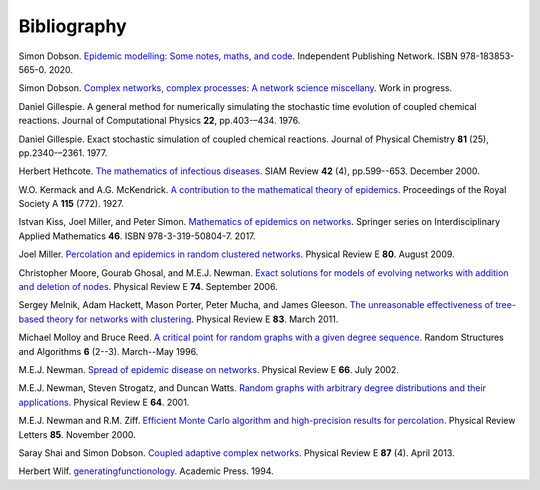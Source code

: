 .. _bibliography:

Bibliography
============

.. _Dob20:

Simon Dobson. `Epidemic modelling: Some notes, maths, and code
<https://simondobson.org/introduction-to-epidemics/>`_.
Independent Publishing Network. ISBN 978-183853-565-0. 2020.

.. _Dob21:

Simon Dobson. `Complex networks, complex processes: A network science
miscellany <https://simondobson.org/cncp/>`_. Work in progress.

.. _Gil76:

Daniel Gillespie. A general method for numerically simulating the
stochastic time evolution of coupled chemical reactions. Journal of
Computational Physics **22**, pp.403-–434. 1976.

.. _Gil77:

Daniel Gillespie. Exact stochastic simulation of coupled chemical
reactions. Journal of Physical Chemistry **81** (25),
pp.2340-–2361. 1977.

.. _Het00:

Herbert Hethcote. `The mathematics of infectious diseases
<http://dx.doi.org//10.1137/S0036144500371907>`_. SIAM Review **42**
(4), pp.599--653. December 2000.

.. _KMcK27:

W.O. Kermack and A.G. McKendrick. `A contribution to the mathematical
theory of epidemics
<http://dx.doi.org/10.1098/rspa.1927.0118>`_. Proceedings of the Royal
Society A **115** (772). 1927.

.. _KMS17:

Istvan Kiss, Joel Miller, and Peter Simon. `Mathematics of
epidemics on networks <http://dx.doi.org/10.1007/978-3-319-50806-1>`_.
Springer series on Interdisciplinary Applied Mathematics
**46**. ISBN 978-3-319-50804-7. 2017.

.. _M09:

Joel Miller. `Percolation and epidemics in random clustered networks
<https://doi.org/10.1103/PhysRevE.80.020901>`_.
Physical Review E **80**. August 2009.

.. _MGN06:

Christopher Moore, Gourab Ghosal, and M.E.J. Newman. `Exact solutions for models of evolving
networks with addition and deletion of nodes <https://doi.org/10.1103/PhysRevE.74.036121>`_.
Physical Review E **74**. September 2006.

.. _MHP11:

Sergey Melnik, Adam Hackett, Mason Porter, Peter Mucha, and James Gleeson.
`The unreasonable effectiveness of tree-based theory for networks with
clustering <https://doi.org/10.1103/PhysRevE.83.036112>`_.
Physical Review E **83**. March 2011.

.. _MR96:

Michael Molloy and Bruce Reed. `A critical point for random graphs
with a given degree sequence <https://doi.org/10.1002/rsa.3240060204>`_.
Random Structures and Algorithms **6** (2--3). March--May 1996.

.. _New02:

M.E.J. Newman. `Spread of epidemic disease on networks
<http://dx.doi.org/10.1103/PhysRevE.66.016128>`_. Physical Review E
**66**. July 2002.

.. _NSW01:

M.E.J. Newman, Steven Strogatz, and Duncan Watts. `Random graphs with
arbitrary degree distributions and their applications
<https://doi.org/10.1103/PhysRevE.64.026118>`_. Physical Review E
**64**. 2001.

.. _NZ00:

M.E.J. Newman and R.M. Ziff. `Efficient Monte Carlo algorithm and high-precision results
for percolation <https://doi.org/10.1103/PhysRevLett.85.4104>`_. Physical Review Letters **85**.
November 2000.

.. _SD13:

Saray Shai and Simon Dobson. `Coupled adaptive complex networks
<http://dx.doi.org/10.1103/PhysRevE.87.042812>`_. Physical Review E **87** (4). April 2013.

.. _Wil94:

Herbert Wilf. `generatingfunctionology
<https://www2.math.upenn.edu/~wilf/gfology2.pdf>`_. Academic Press. 1994.

